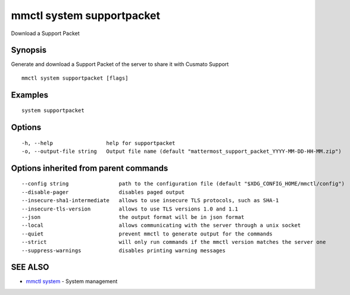 .. _mmctl_system_supportpacket:

mmctl system supportpacket
--------------------------

Download a Support Packet

Synopsis
~~~~~~~~


Generate and download a Support Packet of the server to share it with Cusmato Support

::

  mmctl system supportpacket [flags]

Examples
~~~~~~~~

::

    system supportpacket

Options
~~~~~~~

::

  -h, --help                 help for supportpacket
  -o, --output-file string   Output file name (default "mattermost_support_packet_YYYY-MM-DD-HH-MM.zip")

Options inherited from parent commands
~~~~~~~~~~~~~~~~~~~~~~~~~~~~~~~~~~~~~~

::

      --config string                path to the configuration file (default "$XDG_CONFIG_HOME/mmctl/config")
      --disable-pager                disables paged output
      --insecure-sha1-intermediate   allows to use insecure TLS protocols, such as SHA-1
      --insecure-tls-version         allows to use TLS versions 1.0 and 1.1
      --json                         the output format will be in json format
      --local                        allows communicating with the server through a unix socket
      --quiet                        prevent mmctl to generate output for the commands
      --strict                       will only run commands if the mmctl version matches the server one
      --suppress-warnings            disables printing warning messages

SEE ALSO
~~~~~~~~

* `mmctl system <mmctl_system.rst>`_ 	 - System management

